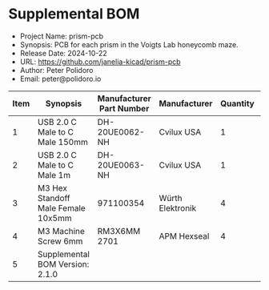#+OPTIONS: toc:nil title:nil num:nil ^:nil
#+LATEX_HEADER: \usepackage{adjustbox}
#+LATEX_HEADER: \usepackage[margin=2cm]{geometry}
* Supplemental BOM
- Project Name: prism-pcb
- Synopsis: PCB for each prism in the Voigts Lab honeycomb maze.
- Release Date: 2024-10-22
- URL: https://github.com/janelia-kicad/prism-pcb
- Author: Peter Polidoro
- Email: peter@polidoro.io
#+BEGIN_TABLE
#+LATEX: \adjustbox{max width=\linewidth}{
#+ATTR_LATEX: :center nil
| Item | Synopsis                                               | Manufacturer Part Number | Manufacturer     | Quantity |  Cost | Total |
|------+--------------------------------------------------------+--------------------------+------------------+----------+-------+-------|
|    1 | USB 2.0 C Male to C Male 150mm                         | DH-20UE0062-NH           | Cvilux USA       |        1 |  4.75 |  4.75 |
|    2 | USB 2.0 C Male to C Male 1m                            | DH-20UE0063-NH           | Cvilux USA       |        1 |  5.74 |  5.74 |
|    3 | M3 Hex Standoff Male Female 10x5mm                     | 971100354                | Würth Elektronik |        4 |  0.63 |  2.52 |
|    4 | M3 Machine Screw 6mm                                   | RM3X6MM 2701             | APM Hexseal      |        4 |  0.58 |  2.32 |
|------+--------------------------------------------------------+--------------------------+------------------+----------+-------+-------|
|    5 | Supplemental BOM Version: 2.1.0 |                          |                  |          | Total | 15.33 |
#+TBLFM: $1=@#-1::$7=$5*$6;%0.2f::@>$7=vsum(@2..@-1);%0.2f
#+LATEX: }
#+END_TABLE
